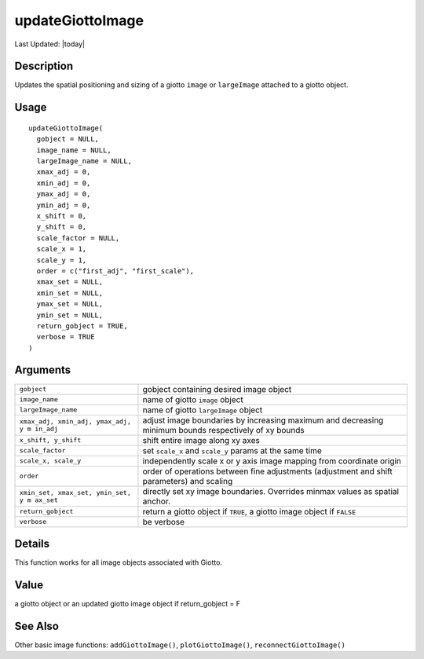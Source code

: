 updateGiottoImage
-----------------

.. link-button:: https://github.com/drieslab/Giotto/tree/suite/R/images.R#L2332
		:type: url
		:text: View Source Code
		:classes: btn-outline-primary btn-block

Last Updated: |today|

Description
~~~~~~~~~~~

Updates the spatial positioning and sizing of a giotto ``image`` or
``largeImage`` attached to a giotto object.

Usage
~~~~~

::

   updateGiottoImage(
     gobject = NULL,
     image_name = NULL,
     largeImage_name = NULL,
     xmax_adj = 0,
     xmin_adj = 0,
     ymax_adj = 0,
     ymin_adj = 0,
     x_shift = 0,
     y_shift = 0,
     scale_factor = NULL,
     scale_x = 1,
     scale_y = 1,
     order = c("first_adj", "first_scale"),
     xmax_set = NULL,
     xmin_set = NULL,
     ymax_set = NULL,
     ymin_set = NULL,
     return_gobject = TRUE,
     verbose = TRUE
   )

Arguments
~~~~~~~~~

+-----------------------------------+-----------------------------------+
| ``gobject``                       | gobject containing desired image  |
|                                   | object                            |
+-----------------------------------+-----------------------------------+
| ``image_name``                    | name of giotto ``image`` object   |
+-----------------------------------+-----------------------------------+
| ``largeImage_name``               | name of giotto ``largeImage``     |
|                                   | object                            |
+-----------------------------------+-----------------------------------+
| ``xmax_adj, xmin_adj, ymax_adj, y | adjust image boundaries by        |
| m in_adj``                        | increasing maximum and decreasing |
|                                   | minimum bounds respectively of xy |
|                                   | bounds                            |
+-----------------------------------+-----------------------------------+
| ``x_shift, y_shift``              | shift entire image along xy axes  |
+-----------------------------------+-----------------------------------+
| ``scale_factor``                  | set ``scale_x`` and ``scale_y``   |
|                                   | params at the same time           |
+-----------------------------------+-----------------------------------+
| ``scale_x, scale_y``              | independently scale x or y axis   |
|                                   | image mapping from coordinate     |
|                                   | origin                            |
+-----------------------------------+-----------------------------------+
| ``order``                         | order of operations between fine  |
|                                   | adjustments (adjustment and shift |
|                                   | parameters) and scaling           |
+-----------------------------------+-----------------------------------+
| ``xmin_set, xmax_set, ymin_set, y | directly set xy image boundaries. |
| m ax_set``                        | Overrides minmax values as        |
|                                   | spatial anchor.                   |
+-----------------------------------+-----------------------------------+
| ``return_gobject``                | return a giotto object if         |
|                                   | ``TRUE``, a giotto image object   |
|                                   | if ``FALSE``                      |
+-----------------------------------+-----------------------------------+
| ``verbose``                       | be verbose                        |
+-----------------------------------+-----------------------------------+

Details
~~~~~~~

This function works for all image objects associated with Giotto.

Value
~~~~~

a giotto object or an updated giotto image object if return_gobject = F

See Also
~~~~~~~~

Other basic image functions: ``addGiottoImage()``,
``plotGiottoImage()``, ``reconnectGiottoImage()``
